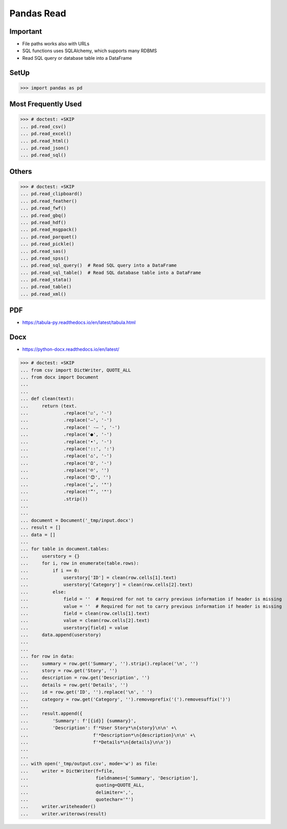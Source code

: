 Pandas Read
===========


Important
---------
* File paths works also with URLs
* SQL functions uses SQLAlchemy, which supports many RDBMS
* Read SQL query or database table into a DataFrame


SetUp
-----
>>> import pandas as pd


Most Frequently Used
--------------------
>>> # doctest: +SKIP
... pd.read_csv()
... pd.read_excel()
... pd.read_html()
... pd.read_json()
... pd.read_sql()


Others
------
>>> # doctest: +SKIP
... pd.read_clipboard()
... pd.read_feather()
... pd.read_fwf()
... pd.read_gbq()
... pd.read_hdf()
... pd.read_msgpack()
... pd.read_parquet()
... pd.read_pickle()
... pd.read_sas()
... pd.read_spss()
... pd.read_sql_query()  # Read SQL query into a DataFrame
... pd.read_sql_table()  # Read SQL database table into a DataFrame
... pd.read_stata()
... pd.read_table()
... pd.read_xml()


PDF
---
* https://tabula-py.readthedocs.io/en/latest/tabula.html


Docx
----
* https://python-docx.readthedocs.io/en/latest/

>>> # doctest: +SKIP
... from csv import DictWriter, QUOTE_ALL
... from docx import Document
...
...
... def clean(text):
...     return (text.
...             .replace('☑', '-')
...             .replace('–', '-')
...             .replace(' -– ', '-')
...             .replace('●', '-')
...             .replace('•', '-')
...             .replace('::', ':')
...             .replace('⌂', '-')
...             .replace('Ω', '-')
...             .replace('☹', '')
...             .replace('😊', '')
...             .replace('„', '"')
...             .replace('”', '"')
...             .strip())
...
...
... document = Document('_tmp/input.docx')
... result = []
... data = []
...
... for table in document.tables:
...     userstory = {}
...     for i, row in enumerate(table.rows):
...         if i == 0:
...             userstory['ID'] = clean(row.cells[1].text)
...             userstory['Category'] = clean(row.cells[2].text)
...         else:
...             field = ''  # Required for not to carry previous information if header is missing
...             value = ''  # Required for not to carry previous information if header is missing
...             field = clean(row.cells[1].text)
...             value = clean(row.cells[2].text)
...             userstory[field] = value
...     data.append(userstory)
...
...
... for row in data:
...     summary = row.get('Summary', '').strip().replace('\n', '')
...     story = row.get('Story', '')
...     description = row.get('Description', '')
...     details = row.get('Details', '')
...     id = row.get('ID', '').replace('\n', ' ')
...     category = row.get('Category', '').removeprefix('(').removesuffix(')')
...
...     result.append({
...         'Summary': f'[{id}] {summary}',
...         'Description': f'*User Story*\n{story}\n\n' +\
...                        f'*Description*\n{description}\n\n' +\
...                        f'*Details*\n{details}\n\n'})
...
...
... with open('_tmp/output.csv', mode='w') as file:
...     writer = DictWriter(f=file,
...                         fieldnames=['Summary', 'Description'],
...                         quoting=QUOTE_ALL,
...                         delimiter=',',
...                         quotechar='"')
...     writer.writeheader()
...     writer.writerows(result)

